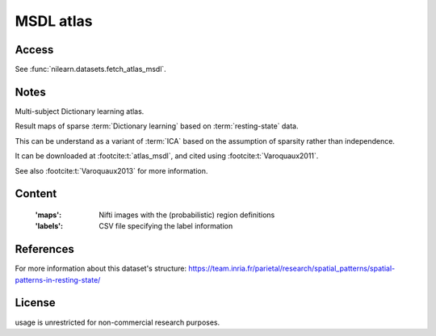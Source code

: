 .. _msdl_atlas:

MSDL atlas
==========

Access
------
See :func:`nilearn.datasets.fetch_atlas_msdl`.

Notes
-----
Multi-subject Dictionary learning atlas.

Result maps of sparse :term:`Dictionary learning` based on :term:`resting-state` data.

This can be understand as a variant of :term:`ICA` based on the assumption
of sparsity rather than independence.

It can be downloaded at :footcite:t:`atlas_msdl`,
and cited using :footcite:t:`Varoquaux2011`.

See also :footcite:t:`Varoquaux2013` for more information.

Content
-------
    :'maps': Nifti images with the (probabilistic) region definitions
    :'labels': CSV file specifying the label information

References
----------

.. footbibliography::

For more information about this dataset's structure:
https://team.inria.fr/parietal/research/spatial_patterns/spatial-patterns-in-resting-state/

License
-------
usage is unrestricted for non-commercial research purposes.
